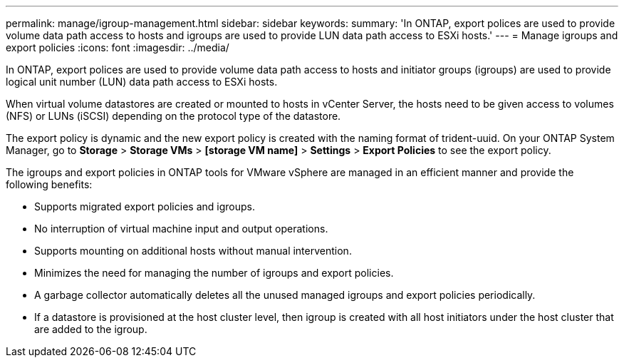 ---
permalink: manage/igroup-management.html
sidebar: sidebar
keywords:
summary: 'In ONTAP, export polices are used to provide volume data path access to hosts and igroups are used to provide LUN data path access to ESXi hosts.'
---
= Manage igroups and export policies
:icons: font
:imagesdir: ../media/

[.lead]
In ONTAP, export polices are used to provide volume data path access to hosts and initiator groups (igroups) are used to provide logical unit number (LUN) data path access to ESXi hosts.

When virtual volume datastores are created or mounted to hosts in vCenter Server, the hosts need to be given access to volumes (NFS) or LUNs (iSCSI) depending on the protocol type of the datastore.

The export policy is dynamic and the new export policy is created with the naming format of trident-uuid. On your ONTAP System Manager, go to *Storage* > *Storage VMs* > *[storage VM name]* > *Settings* > *Export Policies* to see the export policy.

The igroups and export policies in ONTAP tools for VMware vSphere are managed in an efficient manner and provide the following benefits:

* Supports migrated export policies and igroups.
* No interruption of virtual machine input and output operations.
* Supports mounting on additional hosts without manual intervention.
* Minimizes the need for managing the number of igroups and export policies.
* A garbage collector automatically deletes all the unused managed igroups and export policies periodically.
* If a datastore is provisioned at the host cluster level, then igroup is created with all host initiators under the host cluster that are added to the igroup.
